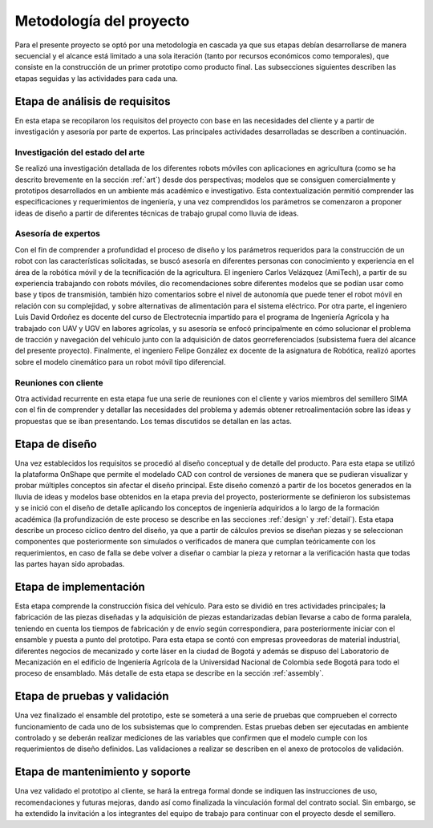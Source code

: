 Metodología del proyecto
########################
Para el presente proyecto se optó por una metodología en cascada ya que sus etapas debían desarrollarse de manera secuencial y el alcance está limitado a una sola iteración (tanto por recursos económicos como temporales), que consiste en la construcción de un primer prototipo como producto final. Las subsecciones siguientes describen las etapas seguidas y las actividades para cada una.

Etapa de análisis de requisitos
===============================
En esta etapa se recopilaron los requisitos del proyecto con base en las necesidades del cliente y a partir de investigación y asesoría por parte de expertos. Las principales actividades desarrolladas se describen a continuación.

Investigación del estado del arte
---------------------------------
Se realizó una investigación detallada de los diferentes robots móviles con aplicaciones en agricultura (como se ha descrito brevemente en la sección :ref:`art`) desde dos perspectivas; modelos que se consiguen comercialmente y prototipos desarrollados en un ambiente más académico e investigativo. Esta contextualización permitió comprender las especificaciones y requerimientos de ingeniería, y una vez comprendidos los parámetros se comenzaron a proponer ideas de diseño a partir de diferentes técnicas de trabajo grupal como lluvia de ideas.

Asesoría de expertos
--------------------
Con el fin de comprender a profundidad el proceso de diseño y los parámetros requeridos para la construcción de un robot con las características solicitadas, se buscó asesoría en diferentes personas con conocimiento y experiencia en el área de la robótica móvil y de la tecnificación de la agricultura. El ingeniero Carlos Velázquez (AmiTech), a partir de su experiencia trabajando con robots móviles, dio recomendaciones sobre diferentes modelos que se podían usar como base y tipos de transmisión, también hizo comentarios sobre el nivel de autonomía que puede tener el robot móvil en relación con su complejidad, y sobre alternativas de alimentación para el sistema eléctrico. Por otra parte, el ingeniero Luis David Ordoñez es docente del curso de Electrotecnia impartido para el programa de Ingeniería Agrícola y ha trabajado con UAV y UGV en labores agrícolas, y su asesoría se enfocó principalmente en cómo solucionar el problema de tracción y navegación del vehículo junto con la adquisición de datos georreferenciados (subsistema fuera del alcance del presente proyecto). Finalmente, el ingeniero Felipe González ex docente de la asignatura de Robótica, realizó aportes sobre el modelo cinemático para un robot móvil tipo diferencial.

Reuniones con cliente
---------------------
Otra actividad recurrente en esta etapa fue una serie de reuniones con el cliente y varios miembros del semillero SIMA con el fin de comprender y detallar las necesidades del problema y además obtener retroalimentación sobre las ideas y propuestas que se iban presentando. Los temas discutidos se detallan en las actas.

Etapa de diseño
===============
Una vez establecidos los requisitos se procedió al diseño conceptual y de detalle del producto. Para esta etapa se utilizó la plataforma OnShape que permite el modelado CAD con control de versiones de manera que se pudieran visualizar y probar múltiples conceptos sin afectar el diseño principal. Este diseño comenzó a partir de los bocetos generados en la lluvia de ideas y modelos base obtenidos en la etapa previa del proyecto, posteriormente se definieron los subsistemas y se inició con el diseño de detalle aplicando los conceptos de ingeniería adquiridos a lo largo de la formación académica (la profundización de este proceso se describe en las secciones :ref:`design` y :ref:`detail`). Esta etapa describe un proceso cíclico dentro del diseño, ya que a partir de cálculos previos se diseñan piezas y se seleccionan componentes que posteriormente son simulados o verificados de manera que cumplan teóricamente con los requerimientos, en caso de falla se debe volver a diseñar o cambiar la pieza y retornar a la verificación hasta que todas las partes hayan sido aprobadas.

Etapa de implementación
=======================
Esta etapa comprende la construcción física del vehículo. Para esto se dividió en tres actividades principales; la fabricación de las piezas diseñadas y la adquisición de piezas estandarizadas debían llevarse a cabo de forma paralela, teniendo en cuenta los tiempos de fabricación y de envío según correspondiera, para posteriormente iniciar con el ensamble y puesta a punto del prototipo. Para esta etapa se contó con empresas proveedoras de material industrial, diferentes negocios de mecanizado y corte láser en la ciudad de Bogotá y además se dispuso del Laboratorio de Mecanización en el edificio de Ingeniería Agrícola de la Universidad Nacional de Colombia sede Bogotá para todo el proceso de ensamblado. Más detalle de esta etapa se describe en la sección :ref:`assembly`.

Etapa de pruebas y validación
=============================
Una vez finalizado el ensamble del prototipo, este se someterá a una serie de pruebas que comprueben el correcto funcionamiento de cada uno de los subsistemas que lo comprenden. Estas pruebas deben ser ejecutadas en ambiente controlado y se deberán realizar mediciones de las variables que confirmen que el modelo cumple con los requerimientos de diseño definidos. Las validaciones a realizar se describen en el anexo de protocolos de validación.

Etapa de mantenimiento y soporte
================================
Una vez validado el prototipo al cliente, se hará la entrega formal donde se indiquen las instrucciones de uso, recomendaciones y futuras mejoras, dando así como finalizada la vinculación formal del contrato social. Sin embargo, se ha extendido la invitación a los integrantes del equipo de trabajo para continuar con el proyecto desde el semillero.
